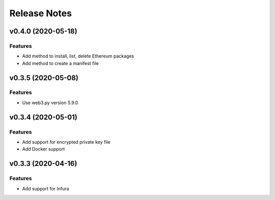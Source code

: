 Release Notes
=============

v0.4.0 (2020-05-18)
-------------------

Features
~~~~~~~~

- Add method to install, list, delete Ethereum packages
- Add method to create a manifest file

v0.3.5 (2020-05-08)
-------------------

Features
~~~~~~~~

- Use web3.py version 5.9.0

v0.3.4 (2020-05-01)
-------------------

Features
~~~~~~~~

- Add support for encrypted private key file
- Add Docker support

v0.3.3 (2020-04-16)
-------------------

Features
~~~~~~~~

- Add support for Infura
